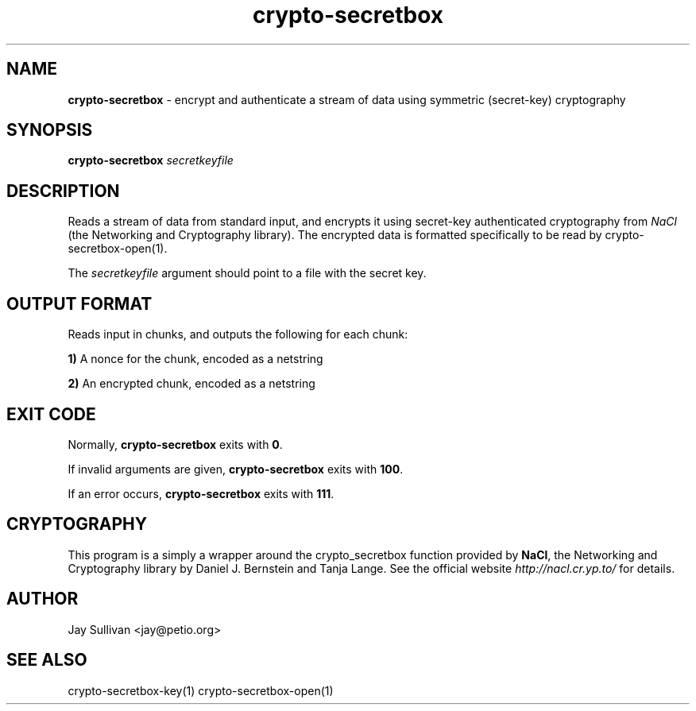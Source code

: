 .TH crypto-secretbox 1 "October 2010" "nacltools" "NaCl: Networking and Cryptography library"
.SH NAME
.PP
\fBcrypto-secretbox\fP \- encrypt and authenticate a stream of data using symmetric (secret-key) cryptography
.SH SYNOPSIS
.PP
.B crypto-secretbox \fIsecretkeyfile\fP 
.SH DESCRIPTION
.PP
Reads a stream of data from standard input, and encrypts it using secret-key authenticated cryptography from \fINaCl\fP (the Networking and Cryptography library).  The encrypted data is formatted specifically to be read by crypto-secretbox-open(1).
.PP
The \fIsecretkeyfile\fP argument should point to a file with the secret key.
.SH OUTPUT FORMAT
.PP
Reads input in chunks, and outputs the following for each chunk:
.PP
    \fB1)\fP A nonce for the chunk, encoded as a netstring
.PP
    \fB2)\fP An encrypted chunk, encoded as a netstring
.SH EXIT CODE
.PP
Normally, \fBcrypto-secretbox\fP exits with \fB0\fP. 
.PP
If invalid arguments are given, \fBcrypto-secretbox\fP exits with \fB100\fP.
.PP
If an error occurs, \fBcrypto-secretbox\fP exits with \fB111\fP.
.SH CRYPTOGRAPHY
.PP
This program is a simply a wrapper around the crypto_secretbox function provided by \fBNaCl\fP, the Networking and Cryptography library by Daniel J. Bernstein and Tanja Lange. See the official website \fIhttp://nacl.cr.yp.to/\fP for details.
.SH AUTHOR
Jay Sullivan <jay@petio.org>
.SH "SEE ALSO"
crypto-secretbox-key(1) crypto-secretbox-open(1)
